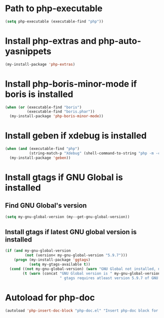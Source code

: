 * Path to php-executable
  #+begin_src emacs-lisp
    (setq php-executable (executable-find "php"))
  #+end_src


* Install php-extras and php-auto-yasnippets
  #+begin_src emacs-lisp
    (my-install-package 'php-extras)
  #+end_src


* Install php-boris-minor-mode if boris is installed
  #+begin_src emacs-lisp
    (when (or (executable-find "boris")
              (executable-find "boris.phar"))
      (my-install-package 'php-boris-minor-mode))
  #+end_src


* Install geben if xdebug is installed
  #+begin_src emacs-lisp
    (when (and (executable-find "php")
               (string-match-p "Xdebug" (shell-command-to-string "php -m -c")))
      (my-install-package 'geben))
  #+end_src


* Install gtags if GNU Global is installed
** Find GNU Global's version
   #+begin_src emacs-lisp
     (setq my-gnu-global-version (my--get-gnu-global-version))
   #+end_src

** Install gtags if latest GNU global version is installed
   #+begin_src emacs-lisp
     (if (and my-gnu-global-version
              (not (version< my-gnu-global-version "5.9.7")))
         (progn (my-install-package 'ggtags)
                (setq my-gtags-available t))
       (cond ((not my-gnu-global-version) (warn "GNU Global not installed, not installing gtags"))
             (t (warn (concat "GNU Global version is " my-gnu-global-version
                              " gtags requires atleast version 5.9.7 of GNU global to work, not installing gtags")))))
   #+end_src


* Autoload for php-doc
  #+begin_src emacs-lisp
    (autoload 'php-insert-doc-block "php-doc.el" "Insert php-doc block for current function, class or variable." t)
  #+end_src
